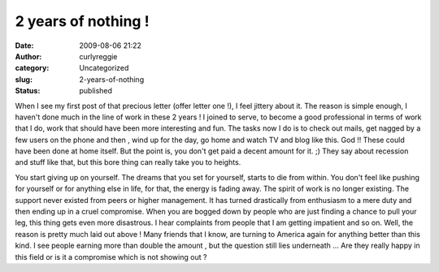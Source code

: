 2 years of nothing !
####################
:date: 2009-08-06 21:22
:author: curlyreggie
:category: Uncategorized
:slug: 2-years-of-nothing
:status: published

When I see my first post of that precious letter (offer letter one !), I
feel jittery about it. The reason is simple enough, I haven't done much
in the line of work in these 2 years ! I joined to serve, to become a
good professional in terms of work that I do, work that should have been
more interesting and fun. The tasks now I do is to check out mails, get
nagged by a few users on the phone and then , wind up for the day, go
home and watch TV and blog like this. God !! These could have been done
at home itself. But the point is, you don't get paid a decent amount for
it. ;) They say about recession and stuff like that, but this bore thing
can really take you to heights.

You start giving up on yourself. The dreams that you set for yourself,
starts to die from within. You don't feel like pushing for yourself or
for anything else in life, for that, the energy is fading away. The
spirit of work is no longer existing. The support never existed from
peers or higher management. It has turned drastically from enthusiasm to
a mere duty and then ending up in a cruel compromise. When you are
bogged down by people who are just finding a chance to pull your leg,
this thing gets even more disastrous. I hear complaints from people that
I am getting impatient and so on. Well, the reason is pretty much laid
out above ! Many friends that I know, are turning to America again for
anything better than this kind. I see people earning more than double
the amount , but the question still lies underneath ... Are they really
happy in this field or is it a compromise which is not showing out ?
